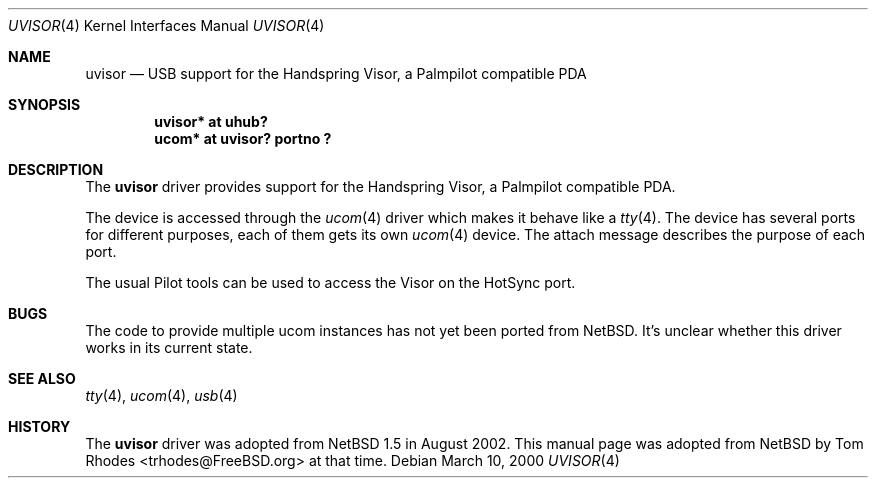 .\" $NetBSD: uvisor.4,v 1.3 2001/01/23 21:31:10 augustss Exp $
.\" $FreeBSD: src/share/man/man4/uvisor.4,v 1.2.2.2 2002/08/22 15:13:11 trhodes Exp $
.\" $DragonFly: src/share/man/man4/uvisor.4,v 1.2 2003/06/17 04:36:59 dillon Exp $
.\"
.\" Copyright (c) 2000 The NetBSD Foundation, Inc.
.\" All rights reserved.
.\"
.\" This code is derived from software contributed to The NetBSD Foundation
.\" by Lennart Augustsson.
.\"
.\" Redistribution and use in source and binary forms, with or without
.\" modification, are permitted provided that the following conditions
.\" are met:
.\" 1. Redistributions of source code must retain the above copyright
.\"    notice, this list of conditions and the following disclaimer.
.\" 2. Redistributions in binary form must reproduce the above copyright
.\"    notice, this list of conditions and the following disclaimer in the
.\"    documentation and/or other materials provided with the distribution.
.\" 3. All advertising materials mentioning features or use of this software
.\"    must display the following acknowledgment:
.\"        This product includes software developed by the NetBSD
.\"        Foundation, Inc. and its contributors.
.\" 4. Neither the name of The NetBSD Foundation nor the names of its
.\"    contributors may be used to endorse or promote products derived
.\"    from this software without specific prior written permission.
.\"
.\" THIS SOFTWARE IS PROVIDED BY THE NETBSD FOUNDATION, INC. AND CONTRIBUTORS
.\" ``AS IS'' AND ANY EXPRESS OR IMPLIED WARRANTIES, INCLUDING, BUT NOT LIMITED
.\" TO, THE IMPLIED WARRANTIES OF MERCHANTABILITY AND FITNESS FOR A PARTICULAR
.\" PURPOSE ARE DISCLAIMED.  IN NO EVENT SHALL THE FOUNDATION OR CONTRIBUTORS
.\" BE LIABLE FOR ANY DIRECT, INDIRECT, INCIDENTAL, SPECIAL, EXEMPLARY, OR
.\" CONSEQUENTIAL DAMAGES (INCLUDING, BUT NOT LIMITED TO, PROCUREMENT OF
.\" SUBSTITUTE GOODS OR SERVICES; LOSS OF USE, DATA, OR PROFITS; OR BUSINESS
.\" INTERRUPTION) HOWEVER CAUSED AND ON ANY THEORY OF LIABILITY, WHETHER IN
.\" CONTRACT, STRICT LIABILITY, OR TORT (INCLUDING NEGLIGENCE OR OTHERWISE)
.\" ARISING IN ANY WAY OUT OF THE USE OF THIS SOFTWARE, EVEN IF ADVISED OF THE
.\" POSSIBILITY OF SUCH DAMAGE.
.\"
.Dd March 10, 2000
.Dt UVISOR 4
.Os
.Sh NAME
.Nm uvisor
.Nd USB support for the Handspring Visor, a Palmpilot compatible PDA
.Sh SYNOPSIS
.Cd "uvisor* at uhub?"
.Cd "ucom*   at uvisor? portno ?"
.Sh DESCRIPTION
The
.Nm
driver provides support for the Handspring Visor, a Palmpilot compatible PDA.
.Pp
The device is accessed through the
.Xr ucom 4
driver which makes it behave like a
.Xr tty 4 .
The device has several ports for different purposes, each of them gets its
own
.Xr ucom 4
device.
The attach message describes the purpose of each port.
.Pp
The usual Pilot tools can be used to access the Visor on the HotSync port.
.Sh BUGS
The code to provide multiple ucom instances has not yet been ported
from NetBSD. It's unclear whether this driver works in its
current state.
.Sh SEE ALSO
.Xr tty 4 ,
.Xr ucom 4 ,
.Xr usb 4
.Sh HISTORY
The
.Nm
driver was adopted from
.Nx 1.5
in August 2002.  This manual page was adopted from
.Nx
by
.An Tom Rhodes Aq trhodes@FreeBSD.org
at that time.
